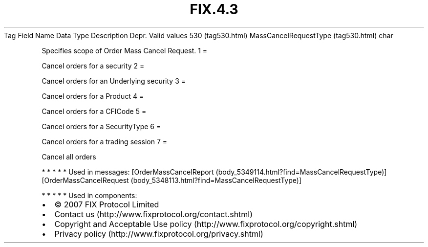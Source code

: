 .TH FIX.4.3 "" "" "Tag #530"
Tag
Field Name
Data Type
Description
Depr.
Valid values
530 (tag530.html)
MassCancelRequestType (tag530.html)
char
.PP
Specifies scope of Order Mass Cancel Request.
1
=
.PP
Cancel orders for a security
2
=
.PP
Cancel orders for an Underlying security
3
=
.PP
Cancel orders for a Product
4
=
.PP
Cancel orders for a CFICode
5
=
.PP
Cancel orders for a SecurityType
6
=
.PP
Cancel orders for a trading session
7
=
.PP
Cancel all orders
.PP
   *   *   *   *   *
Used in messages:
[OrderMassCancelReport (body_5349114.html?find=MassCancelRequestType)]
[OrderMassCancelRequest (body_5348113.html?find=MassCancelRequestType)]
.PP
   *   *   *   *   *
Used in components:

.PD 0
.P
.PD

.PP
.PP
.IP \[bu] 2
© 2007 FIX Protocol Limited
.IP \[bu] 2
Contact us (http://www.fixprotocol.org/contact.shtml)
.IP \[bu] 2
Copyright and Acceptable Use policy (http://www.fixprotocol.org/copyright.shtml)
.IP \[bu] 2
Privacy policy (http://www.fixprotocol.org/privacy.shtml)
